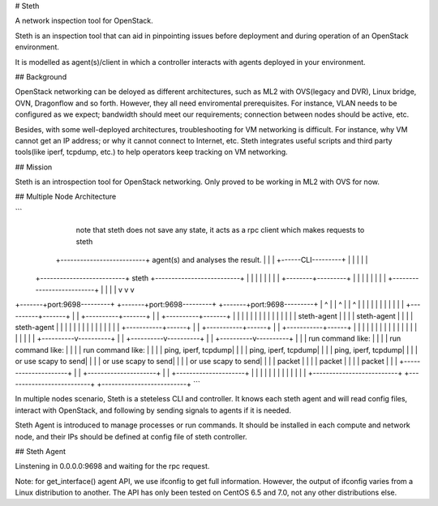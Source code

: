 # Steth

A network inspection tool for OpenStack.

Steth is an inspection tool that can aid in pinpointing issues before deployment and during operation of an OpenStack environment.

It is modelled as agent(s)/client in which a controller interacts with agents deployed in your environment.

## Background

OpenStack networking can be deloyed as different architectures, such as ML2 with OVS(legacy and DVR), Linux bridge, OVN, Dragonflow and so forth. However, they all need enviromental prerequisites. For instance, VLAN needs to be configured as we expect; bandwidth should meet our requirements; connection between nodes should be active, etc.

Besides, with some well-deployed architectures, troubleshooting for VM networking is difficult. For instance, why VM cannot get an IP address; or why it cannot connect to Internet, etc. Steth integrates useful scripts and third party tools(like iperf, tcpdump, etc.) to help operators keep tracking on VM networking.

## Mission

Steth is an introspection tool for OpenStack networking. Only proved to be working in ML2 with OVS for now.

## Multiple Node Architecture

```
                                                                   note that steth does not save
                                                                   any state, it acts as a rpc
                                                                   client which makes requests to steth
                                    +--------------------------+   agent(s) and analyses the result.
                                    |                          |
                                    |   +------CLI---------+   |
                                    |   |                  |   |
             +--------------------------+     steth        +--------------------------+
             |                      |   |                  |   |                      |
             |                      |   +--------+---------+   |                      |
             |                      |            |             |                      |
             |                      +--------------------------+                      |
             |                                   |                                    |
             v                                   v                                    v
+-------+port:9698---------+        +-------+port:9698---------+         +-------+port:9698---------+
|            ^             |        |            ^             |         |            ^             |
|            |             |        |            |             |         |            |             |
| +----------+-------+     |        | +----------+-------+     |         | +----------+-------+     |
| |                  |     |        | |                  |     |         | |                  |     |
| |   steth-agent    |     |        | |   steth-agent    |     |         | |   steth-agent    |     |
| |                  |     |        | |                  |     |         | |                  |     |
| +-----------+------+     |        | +-----------+------+     |         | +-----------+------+     |
|             |            |        |             |            |         |             |            |
|             |            |        |             |            |         |             |            |
|  +----------v----------+ |        |  +----------v----------+ |         |  +----------v----------+ |
|  | run command like:   | |        |  | run command like:   | |         |  | run command like:   | |
|  | ping, iperf, tcpdump| |        |  | ping, iperf, tcpdump| |         |  | ping, iperf, tcpdump| |
|  | or use scapy to send| |        |  | or use scapy to send| |         |  | or use scapy to send| |
|  | packet              | |        |  | packet              | |         |  | packet              | |
|  +---------------------+ |        |  +---------------------+ |         |  +---------------------+ |
|                          |        |                          |         |                          |
|                          |        |                          |         |                          |
+--------------------------+        +--------------------------+         +--------------------------+
```

In multiple nodes scenario, Steth is a steteless CLI and controller. It knows each steth agent and will read config files, interact with OpenStack, and following by sending signals to agents if it is needed. 

Steth Agent is introduced to manage processes or run commands. It should be installed in each compute and network node, and their IPs should be defined at config file of steth controller.

## Steth Agent

Linstening in 0.0.0.0:9698 and waiting for the rpc request.

Note: for get_interface() agent API, we use ifconfig to get full information. However, the output of ifconfig varies from a Linux distribution to another. The API has only been tested on CentOS 6.5 and 7.0, not any other distributions else.



